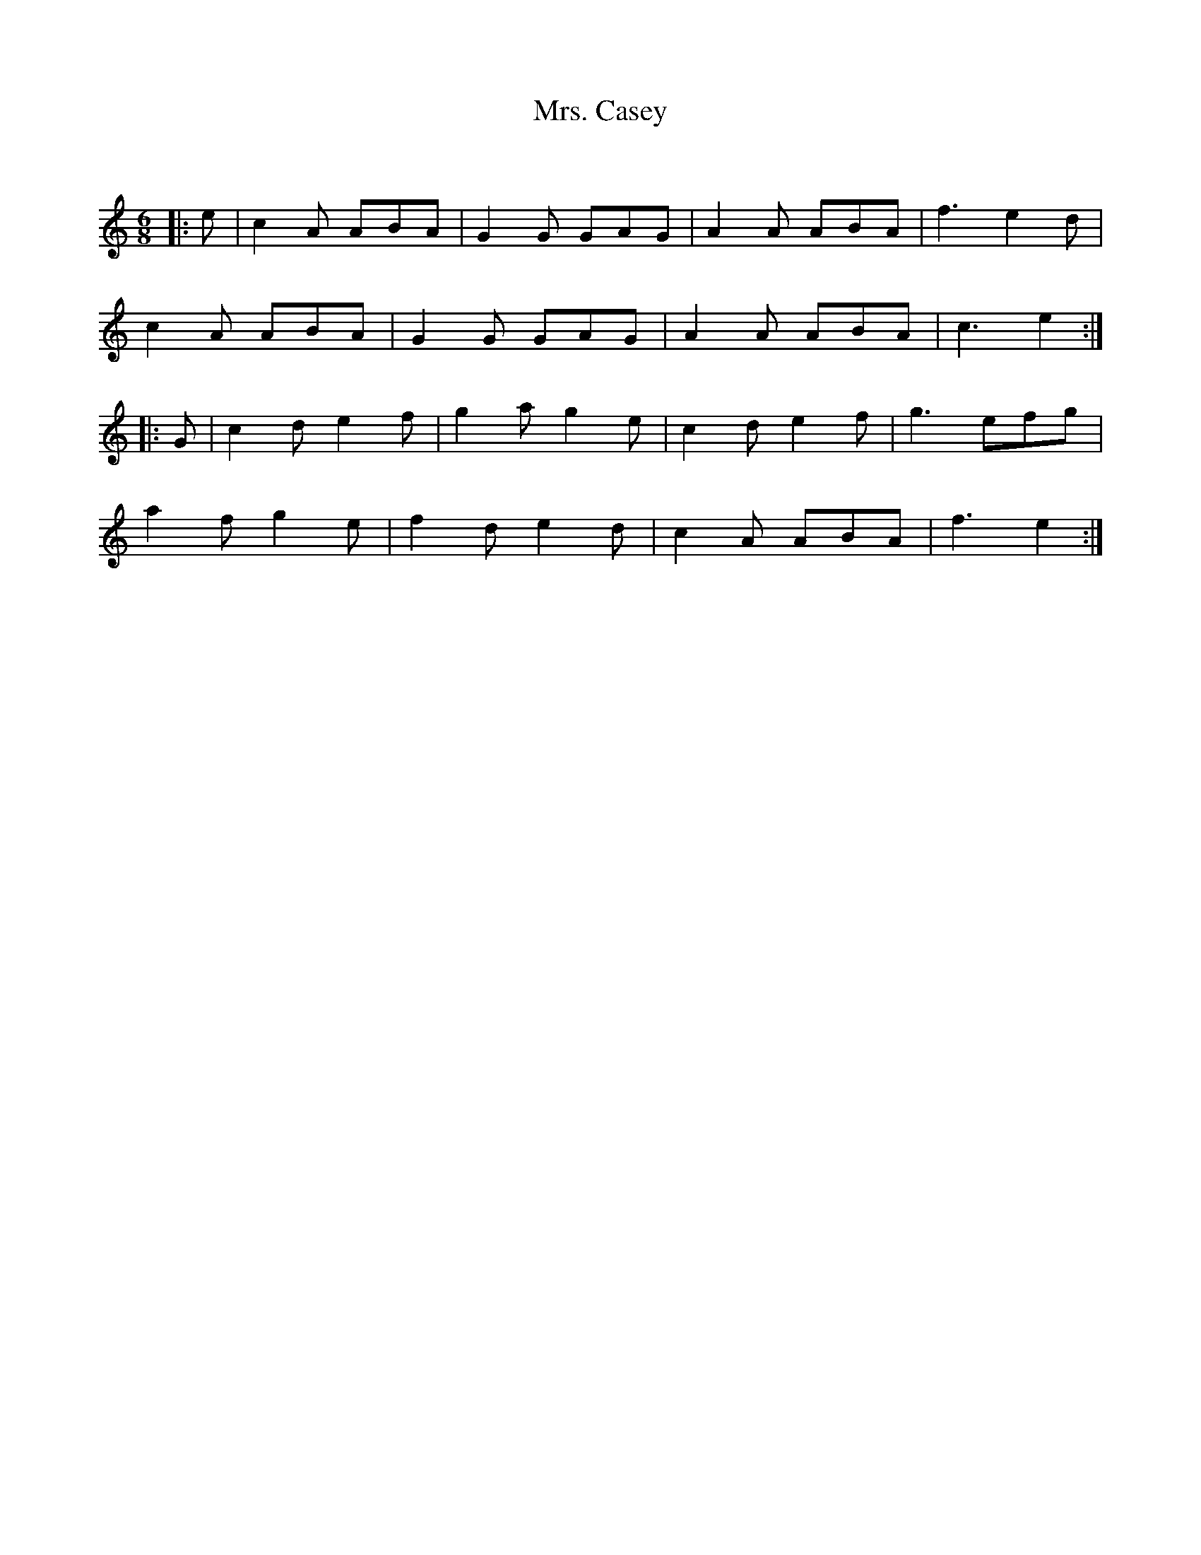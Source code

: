 X:1
T: Mrs. Casey
C:
R:Jig
Q:180
K:Am
M:6/8
L:1/16
|:e2|c4A2 A2B2A2|G4G2 G2A2G2|A4A2 A2B2A2|f6e4d2|
c4A2 A2B2A2|G4G2 G2A2G2|A4A2 A2B2A2|c6e4:|
|:G2|c4d2 e4f2|g4a2 g4e2|c4d2 e4f2|g6e2f2g2|
a4f2 g4e2|f4d2 e4d2|c4A2 A2B2A2|f6e4:|
